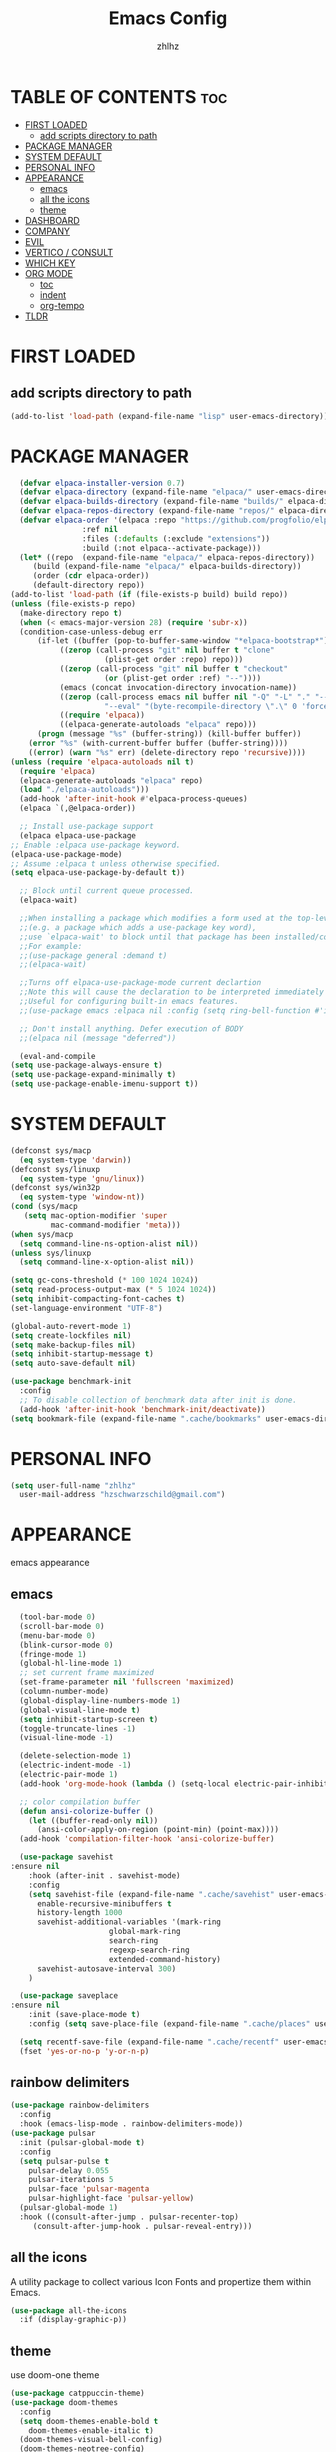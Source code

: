 #+TITLE: Emacs Config
#+AUTHOR: zhlhz
#+OPTIONS: toc:2
#+DESCRIPTION: zhlhz's personal Emacs config

* TABLE OF CONTENTS                                                 :toc:
- [[#first-loaded][FIRST LOADED]]
  - [[#add-scripts-directory-to-path][add scripts directory to path]]
- [[#package-manager][PACKAGE MANAGER]]
- [[#system-default][SYSTEM DEFAULT]]
- [[#personal-info][PERSONAL INFO]]
- [[#appearance][APPEARANCE]]
  - [[#emacs][emacs]]
  - [[#all-the-icons][all the icons]]
  - [[#theme][theme]]
- [[#dashboard][DASHBOARD]]
- [[#company][COMPANY]]
- [[#evil][EVIL]]
- [[#vertico--consult][VERTICO / CONSULT]]
- [[#which-key][WHICH KEY]]
- [[#org-mode][ORG MODE]]
  - [[#toc][toc]]
  - [[#indent][indent]]
  - [[#org-tempo][org-tempo]]
- [[#tldr][TLDR]]

* FIRST LOADED
** add scripts directory to path
#+BEGIN_SRC emacs-lisp
  (add-to-list 'load-path (expand-file-name "lisp" user-emacs-directory))
#+END_SRC

* PACKAGE MANAGER
#+BEGIN_SRC emacs-lisp
      (defvar elpaca-installer-version 0.7)
      (defvar elpaca-directory (expand-file-name "elpaca/" user-emacs-directory))
      (defvar elpaca-builds-directory (expand-file-name "builds/" elpaca-directory))
      (defvar elpaca-repos-directory (expand-file-name "repos/" elpaca-directory))
      (defvar elpaca-order '(elpaca :repo "https://github.com/progfolio/elpaca.git"
				    :ref nil
				    :files (:defaults (:exclude "extensions"))
				    :build (:not elpaca--activate-package)))
      (let* ((repo  (expand-file-name "elpaca/" elpaca-repos-directory))
	     (build (expand-file-name "elpaca/" elpaca-builds-directory))
	     (order (cdr elpaca-order))
	     (default-directory repo))
	(add-to-list 'load-path (if (file-exists-p build) build repo))
	(unless (file-exists-p repo)
	  (make-directory repo t)
	  (when (< emacs-major-version 28) (require 'subr-x))
	  (condition-case-unless-debug err
	      (if-let ((buffer (pop-to-buffer-same-window "*elpaca-bootstrap*"))
		       ((zerop (call-process "git" nil buffer t "clone"
					     (plist-get order :repo) repo)))
		       ((zerop (call-process "git" nil buffer t "checkout"
					     (or (plist-get order :ref) "--"))))
		       (emacs (concat invocation-directory invocation-name))
		       ((zerop (call-process emacs nil buffer nil "-Q" "-L" "." "--batch"
					     "--eval" "(byte-recompile-directory \".\" 0 'force)")))
		       ((require 'elpaca))
		       ((elpaca-generate-autoloads "elpaca" repo)))
		  (progn (message "%s" (buffer-string)) (kill-buffer buffer))
		(error "%s" (with-current-buffer buffer (buffer-string))))
	    ((error) (warn "%s" err) (delete-directory repo 'recursive))))
	(unless (require 'elpaca-autoloads nil t)
	  (require 'elpaca)
	  (elpaca-generate-autoloads "elpaca" repo)
	  (load "./elpaca-autoloads")))
      (add-hook 'after-init-hook #'elpaca-process-queues)
      (elpaca `(,@elpaca-order))

      ;; Install use-package support
      (elpaca elpaca-use-package
	;; Enable :elpaca use-package keyword.
	(elpaca-use-package-mode)
	;; Assume :elpaca t unless otherwise specified.
	(setq elpaca-use-package-by-default t))

      ;; Block until current queue processed.
      (elpaca-wait)

      ;;When installing a package which modifies a form used at the top-level
      ;;(e.g. a package which adds a use-package key word),
      ;;use `elpaca-wait' to block until that package has been installed/configured.
      ;;For example:
      ;;(use-package general :demand t)
      ;;(elpaca-wait)

      ;;Turns off elpaca-use-package-mode current declartion
      ;;Note this will cause the declaration to be interpreted immediately (not deferred).
      ;;Useful for configuring built-in emacs features.
      ;;(use-package emacs :elpaca nil :config (setq ring-bell-function #'ignore))

      ;; Don't install anything. Defer execution of BODY
      ;;(elpaca nil (message "deferred"))

      (eval-and-compile 
	(setq use-package-always-ensure t)
	(setq use-package-expand-minimally t)
	(setq use-package-enable-imenu-support t))
#+END_SRC

* SYSTEM DEFAULT
#+BEGIN_SRC emacs-lisp
  (defconst sys/macp
    (eq system-type 'darwin))
  (defconst sys/linuxp
    (eq system-type 'gnu/linux))
  (defconst sys/win32p
    (eq system-type 'window-nt))
  (cond (sys/macp
	 (setq mac-option-modifier 'super
	       mac-command-modifier 'meta)))
  (when sys/macp
    (setq command-line-ns-option-alist nil))
  (unless sys/linuxp
    (setq command-line-x-option-alist nil))

  (setq gc-cons-threshold (* 100 1024 1024))
  (setq read-process-output-max (* 5 1024 1024))
  (setq inhibit-compacting-font-caches t)
  (set-language-environment "UTF-8")

  (global-auto-revert-mode 1)
  (setq create-lockfiles nil)
  (setq make-backup-files nil)
  (setq inhibit-startup-message t)
  (setq auto-save-default nil)

  (use-package benchmark-init
    :config
    ;; To disable collection of benchmark data after init is done.
    (add-hook 'after-init-hook 'benchmark-init/deactivate)) 
  (setq bookmark-file (expand-file-name ".cache/bookmarks" user-emacs-directory))

#+END_SRC

* PERSONAL INFO
#+BEGIN_SRC emacs-lisp
  (setq user-full-name "zhlhz"
	user-mail-address "hzschwarzschild@gmail.com")
#+END_SRC
* APPEARANCE
emacs appearance
** emacs
#+BEGIN_SRC emacs-lisp
  (tool-bar-mode 0)
  (scroll-bar-mode 0)
  (menu-bar-mode 0)
  (blink-cursor-mode 0)
  (fringe-mode 1)
  (global-hl-line-mode 1)
  ;; set current frame maximized
  (set-frame-parameter nil 'fullscreen 'maximized)
  (column-number-mode)
  (global-display-line-numbers-mode 1)
  (global-visual-line-mode t)
  (setq inhibit-startup-screen t)
  (toggle-truncate-lines -1)
  (visual-line-mode -1)

  (delete-selection-mode 1)
  (electric-indent-mode -1)
  (electric-pair-mode 1)
  (add-hook 'org-mode-hook (lambda () (setq-local electric-pair-inhibit-predicate `(lambda (c) (if (char-equal c ?<) t (,electric-pair-inhibit-predicate c))))))

  ;; color compilation buffer
  (defun ansi-colorize-buffer ()
    (let ((buffer-read-only nil))
      (ansi-color-apply-on-region (point-min) (point-max))))
  (add-hook 'compilation-filter-hook 'ansi-colorize-buffer)

  (use-package savehist
:ensure nil
    :hook (after-init . savehist-mode)
    :config
    (setq savehist-file (expand-file-name ".cache/savehist" user-emacs-directory)
	  enable-recursive-minibuffers t
	  history-length 1000
	  savehist-additional-variables '(mark-ring
					  global-mark-ring
					  search-ring
					  regexp-search-ring
					  extended-command-history)
	  savehist-autosave-interval 300)
    )

  (use-package saveplace
:ensure nil
    :init (save-place-mode t)
    :config (setq save-place-file (expand-file-name ".cache/places" user-emacs-directory)))

  (setq recentf-save-file (expand-file-name ".cache/recentf" user-emacs-directory))
  (fset 'yes-or-no-p 'y-or-n-p)
#+END_SRC
** rainbow delimiters
#+begin_src emacs-lisp
  (use-package rainbow-delimiters
    :config
    :hook (emacs-lisp-mode . rainbow-delimiters-mode))
  (use-package pulsar
    :init (pulsar-global-mode t)
    :config
    (setq pulsar-pulse t
	  pulsar-delay 0.055
	  pulsar-iterations 5
	  pulsar-face 'pulsar-magenta
	  pulsar-highlight-face 'pulsar-yellow)
    (pulsar-global-mode 1)
    :hook ((consult-after-jump . pulsar-recenter-top)
	   (consult-after-jump-hook . pulsar-reveal-entry)))
#+end_src
** all the icons
A utility package to collect various Icon Fonts and propertize them within Emacs.
#+BEGIN_SRC emacs-lisp
  (use-package all-the-icons
    :if (display-graphic-p))
#+END_SRC
** theme
use doom-one theme
#+BEGIN_SRC emacs-lisp
  (use-package catppuccin-theme)
  (use-package doom-themes
    :config
    (setq doom-themes-enable-bold t
	  doom-themes-enable-italic t)
    (doom-themes-visual-bell-config)
    (doom-themes-neotree-config)
    (doom-themes-org-config)
    (load-theme 'catppuccin t))

  (use-package doom-modeline
    :hook (after-init . doom-modeline-mode)
    :init (doom-modeline-mode t)
    :config
    (setq doom-modeline-icon nil
	  doom-modelline-lsp t))

  (use-package solaire-mode
    :config
    (solaire-global-mode +1))
  (set-face-attribute 'default nil
		      :font "Sarasa Mono SC"
		      :height 150
		      :weight 'medium)
  (setq display-time-format "%l:%M %p %b %d W%U"
	display-time-load-average-threshold 0.0)
#+END_SRC

* DASHBOARD
#+begin_src emacs-lisp
  (use-package dashboard
    :init
    (setq dashboard-center-content t)
    (setq dashboard-banner-logo-title "~ Happy Coding ~")
    (setq dashboard-startup-banner 'logo)
    (setq initial-buffer-choice 'dashboard-open)
    (setq dashboard-items '((recents . 5)
			    (agenda . 5)
			    (bookmarks . 3)
			    (projects . 3)
			    (registers . 3)))
    :custom
    (dashboard-modify-heading-icons '((recents . "file-text")
				      (bookmarks . "book")))
    :config
    (dashboard-setup-startup-hook))

#+end_src

* MWIM
#+begin_src emacs-lisp
  (use-package mwim 
  :after evil
    :config
    (evil-global-set-key 'insert (kbd "C-a") #'mwim-beginning-of-code-or-line)
    (evil-global-set-key 'insert (kbd "C-e") #'mwim-end-of-code-or-line)
    (evil-global-set-key 'normal (kbd "C-a") #'mwim-beginning-of-code-or-line)
    (evil-global-set-key 'normal (kbd "C-e") #'mwim-end-of-code-or-line))
#+end_src

* COMPANY
#+BEGIN_SRC emacs-lisp
  (use-package company
    :init (global-company-mode t)
    :custom
    (company-begin-commands '(self-insert-command))
    (company-idle-delay .1)
    (company-minimum-prefix-length 2)
    (company-show-number t)
    (company-tooltip-align-annotations 't))
  (use-package company-box
    :after company
    :hook (company-mode . company-box-mode))
#+END_SRC
* EVIL
#+BEGIN_SRC emacs-lisp
  (use-package evil
    :init
    (setq evil-want-integration t
	  evil-want-keybinding nil
	  evil-want-C-u-scroll t
	  evil-vsplit-window-right t
	  evil-split-window-below t)
    (with-eval-after-load 'evil-maps
      (define-key evil-motion-state-map (kbd "RET") nil))
    (evil-mode))
  (use-package evil-collection
    :after evil
    :config
    (add-to-list 'evil-collection-mode-list 'help)
    (evil-collection-init)
    (cl-loop for (mode . state) in 
	     '((org-agenda-mode . normal))
	     do (evil-set-initial-state mode state)))
  (use-package undo-tree
    :init
    (setq undo-tree-auto-save-history nil)
    (evil-set-undo-system 'undo-tree)
    (global-undo-tree-mode t))
  (use-package evil-anzu
    :after evil
    :init (global-anzu-mode t))
  (use-package evil-surround
    :init
    (global-evil-surround-mode t))
  (use-package evil-snipe
    :init
    (evil-snipe-mode +1)
    (evil-snipe-override-mode +1))
  (use-package iedit
    :init (setq iedit-toggle-key-defualt nil)
    :config 
    (define-key iedit-mode-keymap (kbd "M-h") 'iedit-restrict-function)
    (define-key iedit-mode-keymap (kbd "M-i") 'iedit-restrict-current-line)
    )
  (use-package evil-multiedit
    :commands (evil-multiedit-default-keybinds)
    :init
    (evil-multiedit-default-keybinds))
  (defun evil-quick-replace (beg end) 
    (interactive "r")
    (when (evil-visual-state-p) 
      (evil-exit-visual-state) 
      (let ((selection (regexp-quote (buffer-substring-no-properties beg end))))
	(setq command-string (format "%%s /%s//g" selection))
	(minibuffer-with-setup-hook
	    (lambda () (backward-char 2))
	  (evil-ex command-string)))))
#+END_SRC

* SEARCH
#+begin_src emacs-lisp
  (use-package rg
    :if (executable-find "rg"))
#+end_src
* TERMINAL
if vterm display Chinese not correct. check locale `export LANG=zh_CN.UTF-8`
#+begin_src emacs-lisp
  ;;     (use-package vterm
  ;;       :config
  ;;       (setq shell-file-name "/bin/sh"
  ;; 	    vterm-max-scrollback 5000)
  ;; 	(evil-define-key 'insert vterm-mode-map (kbd "C-c")      #'vterm--self-insert)
  ;; 	(evil-define-key 'insert vterm-mode-map (kbd "C-d")      #'vterm--self-insert)
  ;; 	(evil-define-key 'insert vterm-mode-map (kbd "C-a")      #'vterm--self-insert)
  ;; 	(evil-define-key 'insert vterm-mode-map (kbd "C-e")      #'vterm--self-insert))
  ;; (use-package vterm-module)
  ;;    (use-package vterm-toggle
  ;;      :after (vterm vterm-module)
  ;;      :config
  ;;      (evil-define-key 'normal vterm-mode-map (kbd "<escape>") 'vterm--self-insert)
  ;;      (setq vterm-toggle-fullscreen-p nil)
  ;;      (setq vterm-toggle-scope 'project)
  ;;      (add-to-list 'display-buffer-alist
  ;; 		   '((lambda (buffer-or-name _)
  ;; 		       (let ((buffer (get-buffer buffer-or-name)))
  ;; 			 (with-current-buffer buffer
  ;; 			   (or (equal major-mode 'vterm-mode)
  ;; 			       (string-prefix-p vterm-buffer-name (buffer-name buffer))))))
  ;; 		     (display-buffer-reuse-window display-buffer-at-bottom)
  ;; 		     ;;(display-buffer-reuse-window display-buffer-in-direction)
  ;; 		     ;;display-buffer-in-direction/direction/dedicated is added in emacs27
  ;; 		     (direction . bottom)
  ;; 		     ;;(dedicated . t) ;dedicated is supported in emacs27
  ;; 		     (reusable-frames . visible)
  ;; 		     (window-height . 0.4))))
#+end_src
* SUDO EDIT
#+begin_src emacs-lisp
  (use-package sudo-edit)
#+end_src
* PROJECTILE
#+begin_src emacs-lisp
  (use-package projectile
    :init
    (when (file-directory-p "~/Documents/projects")
      (setq projectile-project-search-path '("~/Documents/projects")))
    (setq projectile-switch-project-action #'projectile-dired)
  :config (projectile-mode 1)
  (setq projectile-cache-file (expand-file-name ".cache/projectile.cache" user-emacs-directory)
	projectile-enable-caching t)
  (projectile-register-project-type 'xmake '("xmake.lua")
				    :compile "xmake"
				    :run "xmake r")
  (setq projectile-completion-system 'default))
  (defun search-project-for-symbol-at-point ()
    (interactive)
    (if (use-region-p)
	(progn
	  (consult-ripgrep (project-root (project-current))
			   (buffer-substring (region-beginning) (region-end))))
      (progn
	(consult-ripgrep (project-root (project-current)) (thing-at-point 'word 'no-properties)))
      ))
  (defun search-at-point ()
    (interactive)
    (if (use-region-p)
	(progn
	  (consult-line (buffer-substring (region-beginning) (region-end))))
      (progn
	(consult-line (thing-at-point 'word 'no-properties)))
      ))
#+end_src
* VCS
#+begin_src emacs-lisp
(use-package transient)
  (use-package magit
    :init
    :config
    (setq magit-revision-show-gravatars t)
    )

#+end_src
* VERTICO / CONSULT
#+BEGIN_SRC emacs-lisp
  (defun embark-export-write ()
    "Export the current vertico results to a writable buffer if possible.
	Supports exporting consult-grep to wgrep, file to wdeired, and consult-location to occur-edit"
    (interactive)
    (require 'embark)
    (require 'wgrep)
    (let* ((edit-command
	    (pcase-let ((`(,type . ,candidates)
			 (run-hook-with-args-until-success 'embark-candidate-collectors)))
	      (pcase type
		('consult-grep #'wgrep-change-to-wgrep-mode)
		('file #'wdired-change-to-wdired-mode)
		('consult-location #'occur-edit-mode)
		(x (user-error "embark category %S doesn't support writable export" x)))))
	   (embark-after-export-hook `(,@embark-after-export-hook ,edit-command)))
      (embark-export)))
  (use-package vertico
    :init (vertico-mode t)
    :config
    (setq vertico-resize nil
	  vertico-count 17
	  vertico-cycle t)
    (define-key vertico-map (kbd "C-j") 'vertico-next)
    (define-key vertico-map (kbd "C-k") 'vertico-previous)
    )
  (use-package orderless
    :init
    (setq completion-styles '(orderless basic)))
  (use-package consult
    :config
    (setq consult-narrow-key "<"
	  consult-line-numbers-widen t
	  consult-async-min-input 2
	  consult-async-refresh-delay 0.15
	  consult-async-input-throttle 0.2
	  consult-async-input-debounce 0.1))
  (use-package embark
    :bind (("C-;" . embark-act)
	   ("C-x C-e" . embark-export-write))
    :config
    (setq prefix-help-command 'embark-prefix-help-command))
  (use-package embark-consult
    :hook
    (embark-collect-mode . consult-preview-at-point-mode))
  (use-package marginalia
    :init (marginalia-mode))
  (use-package wgrep)

#+END_SRC
* WHICH KEY
#+BEGIN_SRC emacs-lisp
(use-package which-key
  :init
    (which-key-mode 1)
  :diminish
  :config
  (setq which-key-side-window-location 'bottom
	  which-key-sort-order #'which-key-key-order-alpha
	  which-key-allow-imprecise-window-fit nil
	  which-key-sort-uppercase-first nil
	  which-key-add-column-padding 1
	  which-key-max-display-columns nil
	  which-key-min-display-lines 6
	  which-key-side-window-slot -10
	  which-key-side-window-max-height 0.25
	  which-key-idle-delay 0.8
	  which-key-max-description-length 25
	  which-key-allow-imprecise-window-fit nil
	  which-key-separator " → " ))
#+END_SRC

* HELPFUL
#+BEGIN_SRC emacs-lisp
  ;; (use-package helpful
  ;;   :custom
  ;;   (counsel-describe-function-function #'helpful-callable)
  ;;   (counsel-describe-variable-function #'helpful-variable)
  ;;   :bind
  ;;   ([remap describe-function] . counsel-describe-function)
  ;;   ([remap describe-variable] . counsel-describe-variable)
  ;;   ([remap describe-key] . helpful-key)
  ;;   ([remap describe-command] . helpful-command))
#+END_SRC

* DIRED
#+BEGIN_SRC emacs-lisp
(use-package dired-open
  :config
  (setq dired-open-extensions '(("gif" . "sxiv")
                                ("jpg" . "sxiv")
                                ("png" . "sxiv")
                                ("mkv" . "mpv")
                                ("mp4" . "mpv"))))
(use-package peep-dired
  :after dired evil
  :hook (evil-normalize-keymaps . peep-dired-hook)
  :config
    (evil-define-key 'normal dired-mode-map (kbd "h") 'dired-up-directory)
    (evil-define-key 'normal dired-mode-map (kbd "l") 'dired-open-file) ; use dired-find-file instead if not using dired-open package
    (evil-define-key 'normal peep-dired-mode-map (kbd "j") 'peep-dired-next-file)
    (evil-define-key 'normal peep-dired-mode-map (kbd "k") 'peep-dired-prev-file))
#+END_SRC

* FLYCHECK
#+BEGIN_SRC emacs-lisp
(use-package flycheck
  :defer t
  :diminish
  :init (global-flycheck-mode))
#+END_SRC

* GENERAL KEYBINDINGS
#+begin_src emacs-lisp
  (use-package general
    :config
    (general-evil-setup)
    (general-create-definer leader-keys
      :states '(normal insert visual emacs)
      :keymaps 'override
      :prefix "SPC"
      :global-prefix "C-SPC")

    (leader-keys
      "SPC" '(execute-extended-command :wk "M-x")
      "." '(find-file :wk "Find file")
      "g g" '(magit :wk "Magit")
      "TAB TAB" '(comment-line :wk "Comment lines"))

    (leader-keys
      "f" '(:ignore t :wk "File")
					  ; "fl" '(counsel-locate :wk "locate file")
      "f d" '(dired-jump :wk "dired current dired")
      "f D" '(dired :wk "dired")
      "f o" '(projectile-find-other-file :wk "switch source file to header file")
      "f f" '(find-file :wk "Find file")
      "f r" '(recentf :wk "Recent file"))

    (leader-keys
      "g" '(:ignore t :wk "magit")
      "gs" '(magit-status :wk "status")
      "gd" '(magit-diff-unstaged :wk "diff unstaged")
      "gc" '(magit-branch-or-checkout :wk "checkout")
      "glc" '(magit-log-current :wk "log current")
      "glf" '(magit-log-buffer-file :wk "log buffer")
      "grb" '(magit-branch :wk "branch")
      "gP" '(magit-push-current :wk "push")
      "gp" '(magit-pull-branch :wk "pull")
      "gf" '(magit-fetch-all :wk "fecth all"))

    (leader-keys
      "b" '(:ignore t :wk "Bookmarks/Buffers")
      "b b" '(switch-to-buffer :wk "Previous buffer")
      "b p" '(previous-buffer :wk "Previous buffer")
      "b n" '(next-buffer :wk "Next buffer")
      "b c" '(kill-current-buffer :wk "Kill buffer")
      "b i" '(ibuffer :wk "Ibuffer"))

    (leader-keys
      "r" '(:ignore t :wk "Reload/Replace")
      "r r" '((lambda () (interactive)
		(load-file "~/.emacs.d/init.el")
		(ignore (elpaca-process-queues)))
	      :wk "Reload emacs config"))
    (leader-keys
      "p" '(:ignore t :wk "Project")
      "p f" '(projectile-find-file :wk "Find file in Project")
      "p c" '(projectile-compile-project :wk "Project compile")
      "p r" '(projectile-run-project :wk "Project run"))
    (leader-keys
      "t" '(:ignore t :wk "Toggle")
      "t t" '(treemacs :wk "treemacs")
      "t w" '(toggle-truncate-lines :wk "Toggle wrap line")
      "t v" '(vterm-toggle :wk "Toggle vterm")
      "t m" '(toggle-frame-maximized :wk "Toggle frame max size")
      "t M" '(toggle-frame-fullscreen :wk "Toggle frame fullscreen"))

    (leader-keys
      "h" '(:ignore t :wk "Help/Highlight")
      "h f" '(describe-function :wk "Describe function")
      "h v" '(describe-variable :wk "Describe veriable")
      "h k" '(describe-key :wk "Describe key")
      "h m" '(describe-mode :wk "Describe mode")
      "h h" '(symbol-overlay-put :wk "Highlight symbol")
      "h c" '(symbol-overlay-remove-all :wk "Highlight symbol"))

    (leader-keys
      "s" '(:ignore t :wk "Search")
      "s p" '(consult-ripgrep :wk "search in project")
      "s P" '(search-project-for-symbol-at-point :wk "search in project at point")
      "s s" '(consult-line :wk "search in current buffer")
      "s S" '(search-at-point :wk "search in buffer at point")
      "s i" '(consult-imenu :wk "search symbol in current buffer")
      "s I" '(consult-imenu-multi :wk "search symbol in all buffers"))

    (leader-keys
      "w" '(:ignore t :wk "Window")
      "1" '(select-window-1 :wk "Window 1")
      "2" '(select-window-2 :wk "Window 2")
      "3" '(select-window-3 :wk "Window 3")
      "4" '(select-window-4 :wk "Window 4")
      "5" '(select-window-5 :wk "Window 5")
      "w k" '(evil-window-up :wk "window up")
      "w j" '(evil-window-down :wk "window down")
      "w l" '(evil-window-right :wk "window right")
      "w h" '(evil-window-left :wk "window right")
      "w c" '(evil-window-delete :wk "Window delete")
      "w v" '(evil-window-vsplit :wk "Window vsplit")
      "w s" '(evil-window-split :wk "Window split"))
    (leader-keys
      "v" '(er/expand-region :wk "expand region"))
    )


#+end_src
* ORG MODE
** toc
#+BEGIN_SRC  emacs-lisp
  (use-package toc-org
    :commands toc-org-enable
    :hook (org . toc-rog-enable))
#+END_SRC
** indent
#+BEGIN_SRC emacs-lisp
  (eval-after-load 'org-indent '(diminish 'org-indent-mode))
#+END_SRC
** org-tempo
#+BEGIN_SRC emacs-lisp
  (require 'org-tempo)
#+END_SRC

* TLDR
#+begin_src emacs-lisp
(use-package tldr)
#+end_src
* EGLOT
#+begin_src emacs-lisp
(use-package lsp-mode
  :hook (lsp-mode . lsp-enable-which-key-integration)
  :init
  (setq lsp-keymap-prefix "C-c l"))
(use-package lsp-treemacs
  :after treemacs
  :commands lsp-treemacs-errors-list)
#+end_src
* TREEMACS
#+begin_src emacs-lisp
(use-package treemacs
  :defer t
  :init
  (with-eval-after-load 'winum
    (define-key winum-keymap (kbd "M-0") #'treemacs-select-window))
  :config
  (progn
    (setq treemacs-collapse-dirs                   (if treemacs-python-executable 3 0)
          treemacs-deferred-git-apply-delay        0.5
          treemacs-directory-name-transformer      #'identity
          treemacs-display-in-side-window          t
          treemacs-eldoc-display                   'simple
          treemacs-file-event-delay                2000
          treemacs-file-extension-regex            treemacs-last-period-regex-value
          treemacs-file-follow-delay               0.2
          treemacs-file-name-transformer           #'identity
          treemacs-follow-after-init               t
          treemacs-expand-after-init               t
          treemacs-find-workspace-method           'find-for-file-or-pick-first
          treemacs-git-command-pipe                ""
          treemacs-goto-tag-strategy               'refetch-index
          treemacs-header-scroll-indicators        '(nil . "^^^^^^")
          treemacs-hide-dot-git-directory          t
          treemacs-indentation                     2
          treemacs-indentation-string              " "
          treemacs-is-never-other-window           nil
          treemacs-max-git-entries                 5000
          treemacs-missing-project-action          'ask
          treemacs-move-files-by-mouse-dragging    t
          treemacs-move-forward-on-expand          nil
          treemacs-no-png-images                   nil
          treemacs-no-delete-other-windows         t
          treemacs-project-follow-cleanup          nil
          treemacs-persist-file                    (expand-file-name ".cache/treemacs-persist" user-emacs-directory)
          treemacs-position                        'left
          treemacs-read-string-input               'from-child-frame
          treemacs-recenter-distance               0.1
          treemacs-recenter-after-file-follow      nil
          treemacs-recenter-after-tag-follow       nil
          treemacs-recenter-after-project-jump     'always
          treemacs-recenter-after-project-expand   'on-distance
          treemacs-litter-directories              '("/node_modules" "/.venv" "/.cask")
          treemacs-project-follow-into-home        nil
          treemacs-show-cursor                     nil
          treemacs-show-hidden-files               t
          treemacs-silent-filewatch                nil
          treemacs-silent-refresh                  nil
          treemacs-sorting                         'alphabetic-asc
          treemacs-select-when-already-in-treemacs 'move-back
          treemacs-space-between-root-nodes        t
          treemacs-tag-follow-cleanup              t
          treemacs-tag-follow-delay                1.5
          treemacs-text-scale                      nil
          treemacs-user-mode-line-format           nil
          treemacs-user-header-line-format         nil
          treemacs-wide-toggle-width               70
          treemacs-width                           35
          treemacs-width-increment                 1
          treemacs-width-is-initially-locked       t
          treemacs-workspace-switch-cleanup        nil)

    ;; The default width and height of the icons is 22 pixels. If you are
    ;; using a Hi-DPI display, uncomment this to double the icon size.
    ;;(treemacs-resize-icons 44)

    (treemacs-follow-mode t)
    (treemacs-filewatch-mode t)
    (treemacs-fringe-indicator-mode 'always)
    (when treemacs-python-executable
      (treemacs-git-commit-diff-mode t))

    (pcase (cons (not (null (executable-find "git")))
                 (not (null treemacs-python-executable)))
      (`(t . t)
       (treemacs-git-mode 'deferred))
      (`(t . _)
       (treemacs-git-mode 'simple)))

    (treemacs-hide-gitignored-files-mode nil))
  :bind
  (:map global-map
        ("M-0"       . treemacs-select-window)
        ("C-x t 1"   . treemacs-delete-other-windows)
        ("C-x t t"   . treemacs)
        ("C-x t d"   . treemacs-select-directory)
        ("C-x t B"   . treemacs-bookmark)
        ("C-x t C-t" . treemacs-find-file)
        ("C-x t M-t" . treemacs-find-tag)))
(use-package treemacs-evil
  :after (treemacs evil))
(use-package treemacs-projectile
  :after (treemacs projectile))

(use-package treemacs-magit
  :after (treemacs magit))
#+end_src
* TOOLS

** EXPAND REGION
#+begin_src emacs-lisp
(use-package expand-region
  :config
  (defadvice er/prepare-for-more-expansions-internal
      (around helm-ag/prepare-for-more-expansions-internal activate)
    ad-do-it
    (let ((new-msg (concat (car ad-return-value)
			   ", / to search in project, "
			   "e iedit mode in functions"
			   "f to search in files, "
			   "r to replace in files, "
			   "b to search in opened buffers"))
	  (new-bindings (cdr ad-return-value)))
      (cl-pushnew
       '("/" (lambda ()
	       (interactive)
	       (call-interactively
		'search-project-for-symbol-at-point)))
       new-bindings)
      (cl-pushnew
       '("e" (lambda ()
	       (interactive)
	       (call-interactively
		'evil-multiedit-match-all)))
       new-bindings)
      (cl-pushnew
       '("f" (lambda ()
	       (interactive)
	       (call-interactively
		'find-file)))
       new-bindings)
      (cl-pushnew
       '("b" (lambda ()
	       (interactive)
	       (call-interactively
		'consult-line)))
       new-bindings)
      (cl-pushnew
       '("r" (lambda ()
	       (interactive)
	       (call-interactively
		'evil-quick-replace)))
       new-bindings)
      (setq ad-return-value (cons new-msg new-bindings)))))
#+end_src

** HIGHLIGHT
#+begin_src emacs-lisp
  (use-package symbol-overlay
    :config
    (define-key symbol-overlay-map (kbd "h") 'nil))
  (add-to-list 'major-mode-remap-alist '(c-mode . c-ts-mode))
  (setq treesit-font-lock-level 4)
#+end_src

* WINDOW
#+begin_src emacs-lisp
  (use-package window-numbering
    :init
    (window-numbering-mode t))
#+end_src

* LANGUAGE
#+begin_src emacs-lisp
  (use-package lua-mode
    :init
    (setq lua-intent 2))

  (use-package cmake-mode)
#+end_src
